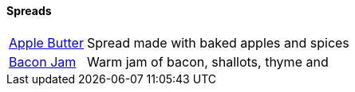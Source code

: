 // Food

// tag::food[]
==== Spreads
[horizontal]
link:apple-butter.adoc[Apple Butter]:: Spread made with baked apples and spices
link:bacon-jam.adoc[Bacon Jam]:: Warm jam of bacon, shallots, thyme and 
// end::food[]